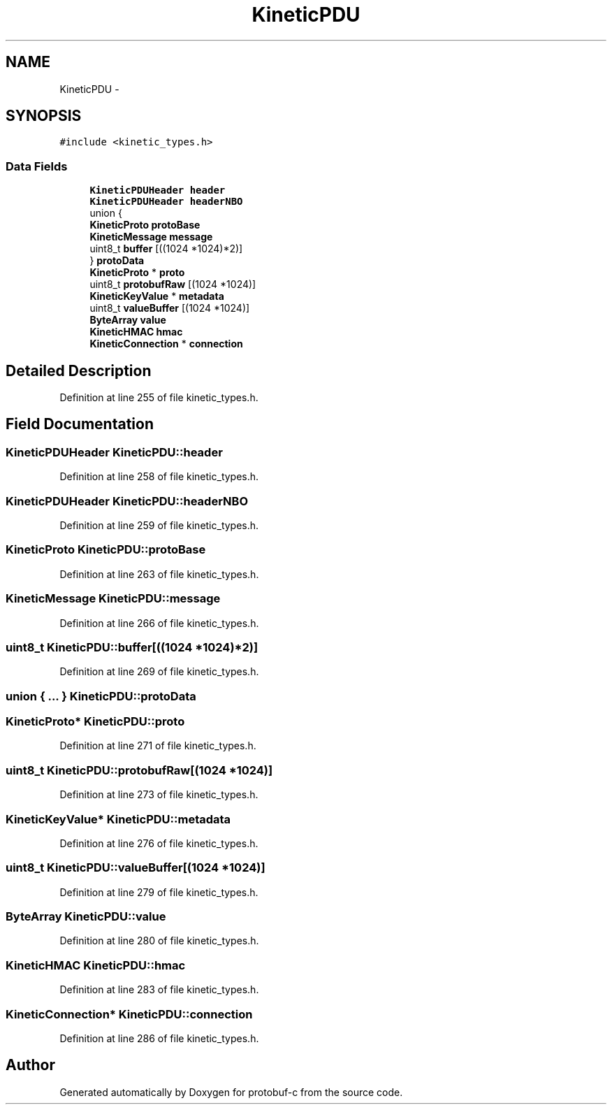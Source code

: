 .TH "KineticPDU" 3 "Thu Sep 11 2014" "Version v0.6.0-beta-2" "protobuf-c" \" -*- nroff -*-
.ad l
.nh
.SH NAME
KineticPDU \- 
.SH SYNOPSIS
.br
.PP
.PP
\fC#include <kinetic_types\&.h>\fP
.SS "Data Fields"

.in +1c
.ti -1c
.RI "\fBKineticPDUHeader\fP \fBheader\fP"
.br
.ti -1c
.RI "\fBKineticPDUHeader\fP \fBheaderNBO\fP"
.br
.ti -1c
.RI "union {"
.br
.ti -1c
.RI "   \fBKineticProto\fP \fBprotoBase\fP"
.br
.ti -1c
.RI "   \fBKineticMessage\fP \fBmessage\fP"
.br
.ti -1c
.RI "   uint8_t \fBbuffer\fP [((1024 *1024)*2)]"
.br
.ti -1c
.RI "} \fBprotoData\fP"
.br
.ti -1c
.RI "\fBKineticProto\fP * \fBproto\fP"
.br
.ti -1c
.RI "uint8_t \fBprotobufRaw\fP [(1024 *1024)]"
.br
.ti -1c
.RI "\fBKineticKeyValue\fP * \fBmetadata\fP"
.br
.ti -1c
.RI "uint8_t \fBvalueBuffer\fP [(1024 *1024)]"
.br
.ti -1c
.RI "\fBByteArray\fP \fBvalue\fP"
.br
.ti -1c
.RI "\fBKineticHMAC\fP \fBhmac\fP"
.br
.ti -1c
.RI "\fBKineticConnection\fP * \fBconnection\fP"
.br
.in -1c
.SH "Detailed Description"
.PP 
Definition at line 255 of file kinetic_types\&.h\&.
.SH "Field Documentation"
.PP 
.SS "\fBKineticPDUHeader\fP KineticPDU::header"

.PP
Definition at line 258 of file kinetic_types\&.h\&.
.SS "\fBKineticPDUHeader\fP KineticPDU::headerNBO"

.PP
Definition at line 259 of file kinetic_types\&.h\&.
.SS "\fBKineticProto\fP KineticPDU::protoBase"

.PP
Definition at line 263 of file kinetic_types\&.h\&.
.SS "\fBKineticMessage\fP KineticPDU::message"

.PP
Definition at line 266 of file kinetic_types\&.h\&.
.SS "uint8_t KineticPDU::buffer[((1024 *1024)*2)]"

.PP
Definition at line 269 of file kinetic_types\&.h\&.
.SS "union { \&.\&.\&. }   KineticPDU::protoData"

.SS "\fBKineticProto\fP* KineticPDU::proto"

.PP
Definition at line 271 of file kinetic_types\&.h\&.
.SS "uint8_t KineticPDU::protobufRaw[(1024 *1024)]"

.PP
Definition at line 273 of file kinetic_types\&.h\&.
.SS "\fBKineticKeyValue\fP* KineticPDU::metadata"

.PP
Definition at line 276 of file kinetic_types\&.h\&.
.SS "uint8_t KineticPDU::valueBuffer[(1024 *1024)]"

.PP
Definition at line 279 of file kinetic_types\&.h\&.
.SS "\fBByteArray\fP KineticPDU::value"

.PP
Definition at line 280 of file kinetic_types\&.h\&.
.SS "\fBKineticHMAC\fP KineticPDU::hmac"

.PP
Definition at line 283 of file kinetic_types\&.h\&.
.SS "\fBKineticConnection\fP* KineticPDU::connection"

.PP
Definition at line 286 of file kinetic_types\&.h\&.

.SH "Author"
.PP 
Generated automatically by Doxygen for protobuf-c from the source code\&.
